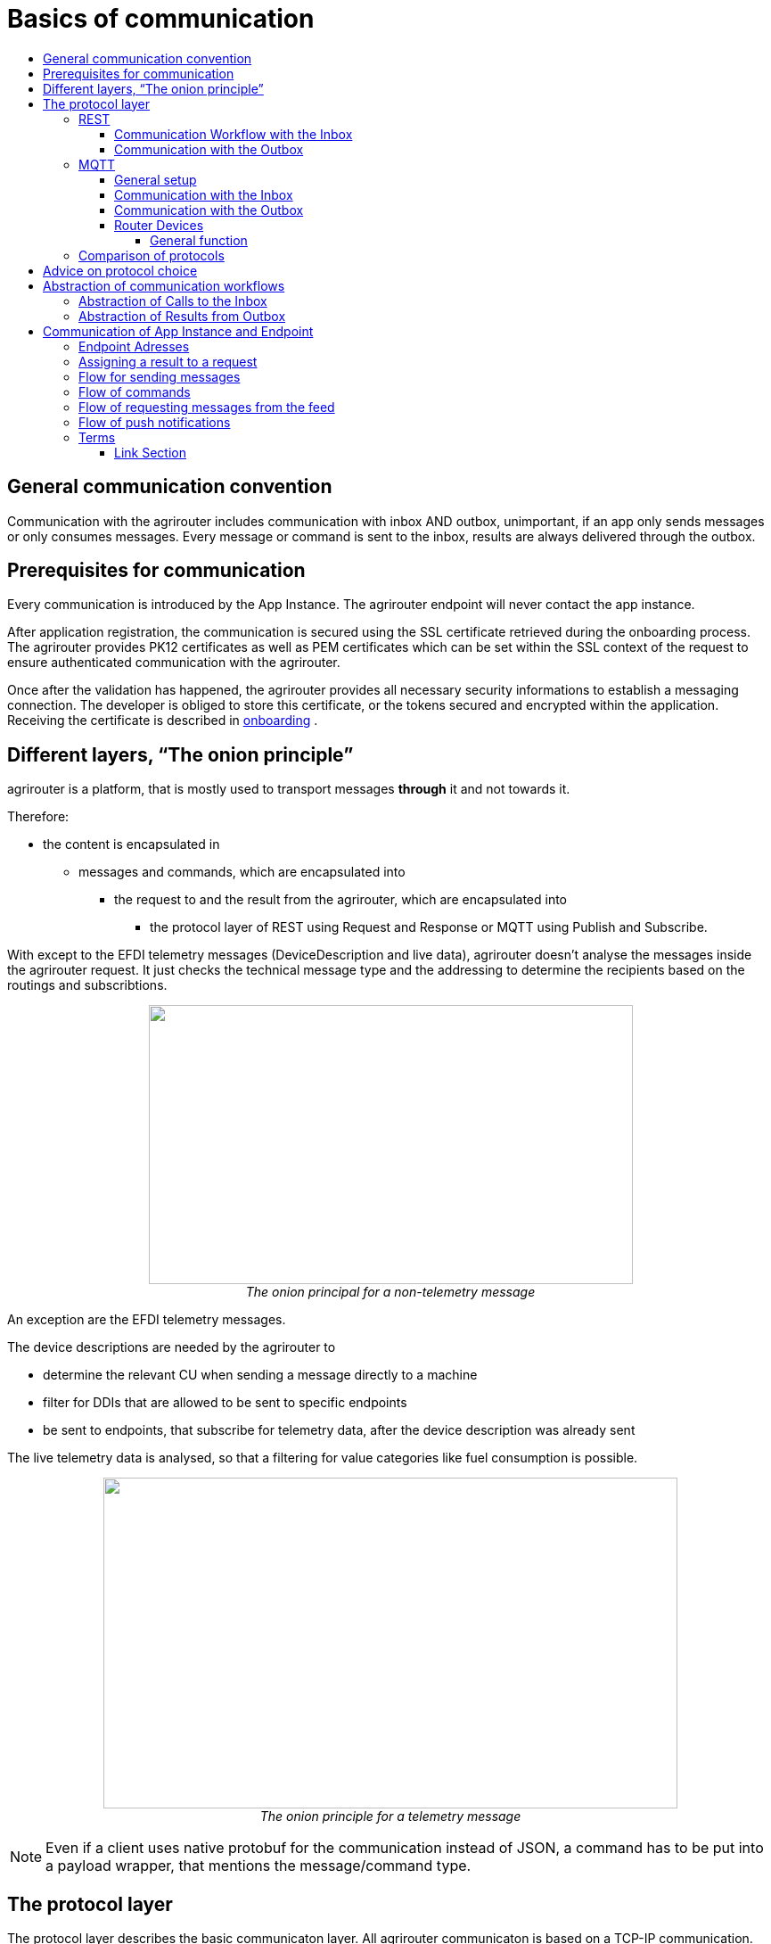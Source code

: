 = Basics of communication
:imagesdir: ./../assets/images/
:toc:
:toc-title:
:toclevels: 4

== General communication convention

Communication with the agrirouter includes communication with inbox AND outbox, unimportant, if an app only sends messages or only consumes messages. Every message or command is sent to the inbox, results are always delivered through the outbox.

== Prerequisites for communication

Every communication is introduced by the App Instance. The agrirouter endpoint will never contact the app instance.

After application registration, the communication is secured using the SSL certificate retrieved during the onboarding process. The agrirouter provides PK12 certificates as well as PEM certificates which can be set within the SSL context of the request to ensure authenticated communication with the agrirouter.

Once after the validation has happened, the agrirouter provides all necessary security informations to establish a messaging connection. The developer is obliged to store this certificate, or the tokens secured and encrypted within the application. 
Receiving the certificate is described in link:integration/onboarding.adoc[onboarding] .

== Different layers, “The onion principle”

agrirouter is a platform, that is mostly used to transport messages *through* it and not towards it.

Therefore:

* the content is encapsulated in

** messages and commands, which are encapsulated into

*** the request to and the result from the agrirouter, which are encapsulated into

**** the protocol layer of REST using Request and Response or MQTT using Publish and Subscribe.

With except to the EFDI telemetry messages (DeviceDescription and live data), agrirouter doesn’t analyse the messages inside the agrirouter request. It just checks the technical message type and the addressing to determine the recipients based on the routings and subscribtions.

++++
<p align="center">
 <img src="./../assets/images/ig2/image31.png" width="543px" height="313px"><br>
 <i>The onion principal for a non-telemetry message</i>
</p>
++++


An exception are the EFDI telemetry messages.

The device descriptions are needed by the agrirouter to

* determine the relevant CU when sending a message directly to a machine
* filter for DDIs that are allowed to be sent to specific endpoints
* be sent to endpoints, that subscribe for telemetry data, after the device description was already sent

The live telemetry data is analysed, so that a filtering for value categories like fuel consumption is possible.

++++
<p align="center">
 <img src="./../assets/images/ig2/image32.png" width="644px" height="371px"><br>
 <i>The onion principle for a telemetry message</i>
</p>
++++



[NOTE]
====
Even if a client uses native protobuf for the communication instead of JSON, a command has to be put into a payload wrapper, that mentions the message/command type.
====
== The protocol layer

The protocol layer describes the basic communicaton layer. All agrirouter communicaton is based on a TCP-IP communication.
 When onboarding an endpoint, the developer can choose between REST and MQTT.

=== REST

REST is a wellknown principle for online APIs. For more information on REST, please see following resources:

* https://en.wikipedia.org/wiki/Representational_state_transfer
* https://code.tutsplus.com/tutorials/a-beginners-guide-to-http-and-rest--net-16340

REST uses HTTP requests, that results in an HTTP Response.

[NOTE]
====
REST is based on single, request only methods, therefore, the agrirouter cannot contact any endpoint. This means, that the endpoint for example has to poll for new messages in the outbox.
====

==== Communication Workflow with the Inbox

Using REST, an app instance just receives a HTTP 200 “OK” Response. The App Instance sends a HTTP Post request over an SSL secured Connection.

++++
<p align="center">
 <img src="./../assets/images/ig2/image33.png" width="631px" height="212px"><br>
 <i>Request and Response in HTTP</i>
</p>
++++


==== Communication with the Outbox

Using REST, the communication with the Outbox requires polling:

++++
<p align="center">
 <img src="./../assets/images/ig2/image34.png" width="613px" height="145px"><br>
 <i>REST Communication with the outbox</i>
</p>
++++

Make sure to meet the link:./messaging-workflow.adoc#request-sending-frequency[request frequency requirements].

=== MQTT

MQTT is a subscription based protocol. Therefore, the client can be informed by agrirouter, that new messages are available. For further information, please refer to one of the following recources:

* https://mqtt.org/

The agrirouter provides an MQTT Broker serverside, so, an app instance has to connect to this server with its client.

The agrirouter provides one MQTT Server per Endpoint, so there is no danger or chance to subscribe for messages of another endpoint.

==== General setup

An MQTT connection requires 2 types of certificates. On the one hand, there is a MQTT Server Certificate, for which you can find the keys link:./keys.adoc#MQTT-communication[here].

This is required to setup an MQTT Connection over SSL.

Additionally, TLS needs to be activated and the TLS-Certificate can either be the certificate received during link:./integration/onboarding.adoc[onboarding] or from the link:./router-devices.adoc[Router Devices].

==== Communication with the Inbox

Using MQTT, the app instance will publish the request and after a while, the agrirouter will publish the response. Polling is not required.

++++
<p align="center">
 <img src="./../assets/images/ig2/image35.png" width="618px" height="153px"><br>
 <i>Request and Response using MQTT</i>
</p>
++++


==== Communication with the Outbox

++++
<p align="center">
 <img src="./../assets/images/ig2/image36.png" width="633px" height="151px"><br>
 <i>Receiving Result from the outbox in MQTT</i>
</p>
++++


If there are messages available in the outbox, agrirouter will simply publish them to the MQTT App Instance.


[IMPORTANT]
====
This only appears to command results, not to messages, that are sent to the feed by another app instance. 
Those messages still have to be requested through the inbox but are automatically delivered through the outbox afterwards.

**Exception**: If link:./integration/push-notification.adoc[Push Notifications] are activated, the messages are delivered without a special feed request.
====


==== Router Devices
When using MQTT for a telemetry platform or a farming software with multiple accounts, multiple MQTT connections to different brokers would be required. To avoid this, agrirouter introduced **router devices** which allow to use just one connection for multiple, virtual endpoints.

===== General function
Without router devices, an application would need to create multiple MQTT connections, which might cost quite a lot of resources. Therefore, router devices were implemented to allow routing multiple connections using one single MQTT broker.


++++
<p align="center">
 <img src="./../assets/images/general/router-devices1.png"><br>
 <i>Using router devices vs. not using router devices</i>
</p>
++++

++++
<p align="center">
 <img src="./../assets/images/general/router-devices2.png"><br>
 <i>Using router devices vs. communication using communication units</i>
</p>
++++

====== Setup of router devices
Router devices can be set up and managed within the agrirouter developer UI
++++
<p align="center">
 <img src="./../assets/images/general/router-devices-screen1.png"><br>
 <i>Router device management in the agrirouter developer UI</i>
</p>
++++

The setup and usage of router devices is described in the chapter link:./router-devices.adoc[router devices].

=== Comparison of protocols

Both protocols have several advantages and disadvantages. To select the right protocol for your needs, check the following table

[cols="4,2,2",options="header",]
|=============================================
|Topic |MQTT |REST
|Can be used for onboarding | |X
|Can send JSON |X |X
|Can send raw protobuf | |X
|Needs no polling |X |
|Steps for Call and Result |3 |min. 4; polling
|=============================================

== Advice on protocol choice

Every app provider is free to select his preferred format from the list above.

DKE however advices to use MQTT using RouterDevices for any application that handles multiple endpoints (e.g. Telemetry Platforms, but also Farming Software, that is a cloud software and communicates in behalf of multiple accounts) or sends data in a frequency higher than 1 message per minute. 


== Abstraction of communication workflows

To avoid graphs with too many arrows, we simplify the upcoming requests, abstracting MQTT and REST. Whatever protocol you use, a request and response in this document will look like this:

==== Abstraction of Calls to the Inbox

++++
<p align="center">
 <img src="./../assets/images/ig2/image37.png" width="637px" height="99px"><br>
 <i>Abstraction of a Call or Message Sending to the Inbox</i>
</p>
++++


==== Abstraction of Results from Outbox

++++
<p align="center">
 <img src="./../assets/images/ig2/image38.png" width="628px" height="87px"><br>
 <i>Abstraction of a result from the outbox</i>
</p>
++++


= Communication of App Instance and Endpoint

== Endpoint Adresses

The endpoint addresses of the inbox and outbox are delivered with the onboarding request. Please refer to link:./integration/onboarding.adoc[Send onboarding Request].


== Assigning a result to a request

The assignment between messages sent to the inbox and their corresponding messages in the outbox is done by comparing the application_message_id provided by the app. Therefore, this application_message_id **should be unique**.


[CAUTION]
====
*EXCEPTION*:

If a message is not correctly encoded, so that the agrirouter cannot decode it, there will be no application_message_id in the result.
====

== Flow for sending messages

Sending messages to the agrirouter creates an ACK-Message in the outbox of the agrirouter.

++++
<p align="center">
 <img src="./../assets/images/ig2/image39.png" width="512px" height="210px"><br>
 <i>Send Message or Command to agrirouter</i>
</p>
++++


== Flow of commands

++++
<p align="center">
 <img src="./../assets/images/ig2/image40.png" width="482px" height="290px"><br>
 <i>Command Flow</i>
</p>
++++


== Flow of requesting messages from the feed

If the command is a feed command requesting messages from the feed, the app instance has to confirm the receival of the message, so that it is deleted from the feed.

++++
<p align="center">
 <img src="./../assets/images/ig2/image41.png" width="575px" height="348px"><br>
 <i>Command flow for reading the feed</i>
</p>
++++

[IMPORTANT]
====
The first message to a new endpoint **always** has to be the link:./commands/endpoint.adoc[Capabilities Message]!
====


== Flow of push notifications
When activated, agrirouter will deliver messages directly as push notifications. 


++++
<p align="center">
 <img src="./../assets/images/general/message-push-flow.png" width="575px" height="300px"><br>
 <i>Command flow for push Notifications</i>
</p>
++++

For further information, see link:./integration/push-notification.adoc[ the chapter about push notifications].



== Terms

A command-process consists of a call (1.1) to the inbox. This call consists of the request and a processing status response. agrirouter will return a result through the outbox. If a message list was delivered from the feed, the messages have to be confirmed.




==== Link Section
This page is found in every file and links to the major topics.
[width="100%"]
|====
|link:../README.adoc[Index]|link:./general.adoc[OverView]|link:./shortings.adoc[shortings]|link:./terms.adoc[agrirouter in a nutshell]
|====

